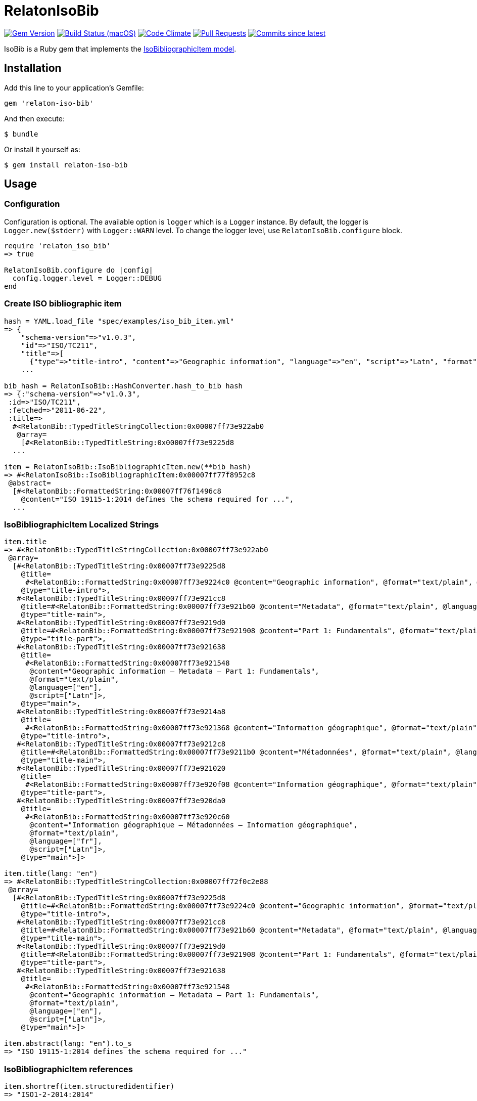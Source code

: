= RelatonIsoBib

image:https://img.shields.io/gem/v/relaton-iso-bib.svg["Gem Version", link="https://rubygems.org/gems/relaton-iso-bib"]
image:https://github.com/relaton/relaton-iso-bib/workflows/rake/badge.svg["Build Status (macOS)", link="https://github.com/relaton/relaton-iso-bib/actions?workflow=rake"]
image:https://codeclimate.com/github/relaton/relaton-iso-bib/badges/gpa.svg["Code Climate", link="https://codeclimate.com/github/relaton/relaton-iso-bib"]
image:https://img.shields.io/github/issues-pr-raw/relaton/relaton-iso-bib.svg["Pull Requests", link="https://github.com/relaton/relaton-iso-bib/pulls"]
image:https://img.shields.io/github/commits-since/relaton/relaton-iso-bib/latest.svg["Commits since latest",link="https://github.com/relaton/relaton-iso-bib/releases"]

IsoBib is a Ruby gem that implements the https://github.com/metanorma/metanorma-model-iso#iso-bibliographic-item[IsoBibliographicItem model].

== Installation

Add this line to your application's Gemfile:

[source,ruby]
----
gem 'relaton-iso-bib'
----

And then execute:

    $ bundle

Or install it yourself as:

    $ gem install relaton-iso-bib

== Usage

=== Configuration

Configuration is optional. The available option is `logger` which is a `Logger` instance. By default, the logger is `Logger.new($stderr)` with `Logger::WARN` level. To change the logger level, use `RelatonIsoBib.configure` block.

[source,ruby]
----
require 'relaton_iso_bib'
=> true

RelatonIsoBib.configure do |config|
  config.logger.level = Logger::DEBUG
end
----

=== Create ISO bibliographic item

[source,ruby]
----
hash = YAML.load_file "spec/examples/iso_bib_item.yml"
=> {
    "schema-version"=>"v1.0.3",
    "id"=>"ISO/TC211",
    "title"=>[
      {"type"=>"title-intro", "content"=>"Geographic information", "language"=>"en", "script"=>"Latn", "format"=>"text/plain"},
    ...

bib_hash = RelatonIsoBib::HashConverter.hash_to_bib hash
=> {:"schema-version"=>"v1.0.3",
 :id=>"ISO/TC211",
 :fetched=>"2011-06-22",
 :title=>
  #<RelatonBib::TypedTitleStringCollection:0x00007ff73e922ab0
   @array=
    [#<RelatonBib::TypedTitleString:0x00007ff73e9225d8
  ...

item = RelatonIsoBib::IsoBibliographicItem.new(**bib_hash)
=> #<RelatonIsoBib::IsoBibliographicItem:0x00007ff77f8952c8
 @abstract=
  [#<RelatonBib::FormattedString:0x00007ff76f1496c8
    @content="ISO 19115-1:2014 defines the schema required for ...",
  ...
----

=== IsoBibliographicItem Localized Strings

[source,ruby]
----
item.title
=> #<RelatonBib::TypedTitleStringCollection:0x00007ff73e922ab0
 @array=
  [#<RelatonBib::TypedTitleString:0x00007ff73e9225d8
    @title=
     #<RelatonBib::FormattedString:0x00007ff73e9224c0 @content="Geographic information", @format="text/plain", @language=["en"], @script=["Latn"]>,
    @type="title-intro">,
   #<RelatonBib::TypedTitleString:0x00007ff73e921cc8
    @title=#<RelatonBib::FormattedString:0x00007ff73e921b60 @content="Metadata", @format="text/plain", @language=["en"], @script=["Latn"]>,
    @type="title-main">,
   #<RelatonBib::TypedTitleString:0x00007ff73e9219d0
    @title=#<RelatonBib::FormattedString:0x00007ff73e921908 @content="Part 1: Fundamentals", @format="text/plain", @language=["en"], @script=["Latn"]>,
    @type="title-part">,
   #<RelatonBib::TypedTitleString:0x00007ff73e921638
    @title=
     #<RelatonBib::FormattedString:0x00007ff73e921548
      @content="Geographic information – Metadata – Part 1: Fundamentals",
      @format="text/plain",
      @language=["en"],
      @script=["Latn"]>,
    @type="main">,
   #<RelatonBib::TypedTitleString:0x00007ff73e9214a8
    @title=
     #<RelatonBib::FormattedString:0x00007ff73e921368 @content="Information géographique", @format="text/plain", @language=["fr"], @script=["Latn"]>,
    @type="title-intro">,
   #<RelatonBib::TypedTitleString:0x00007ff73e9212c8
    @title=#<RelatonBib::FormattedString:0x00007ff73e9211b0 @content="Métadonnées", @format="text/plain", @language=["fr"], @script=["Latn"]>,
    @type="title-main">,
   #<RelatonBib::TypedTitleString:0x00007ff73e921020
    @title=
     #<RelatonBib::FormattedString:0x00007ff73e920f08 @content="Information géographique", @format="text/plain", @language=["fr"], @script=["Latn"]>,
    @type="title-part">,
   #<RelatonBib::TypedTitleString:0x00007ff73e920da0
    @title=
     #<RelatonBib::FormattedString:0x00007ff73e920c60
      @content="Information géographique – Métadonnées – Information géographique",
      @format="text/plain",
      @language=["fr"],
      @script=["Latn"]>,
    @type="main">]>

item.title(lang: "en")
=> #<RelatonBib::TypedTitleStringCollection:0x00007ff72f0c2e88
 @array=
  [#<RelatonBib::TypedTitleString:0x00007ff73e9225d8
    @title=#<RelatonBib::FormattedString:0x00007ff73e9224c0 @content="Geographic information", @format="text/plain", @language=["en"], @script=["Latn"]>,
    @type="title-intro">,
   #<RelatonBib::TypedTitleString:0x00007ff73e921cc8
    @title=#<RelatonBib::FormattedString:0x00007ff73e921b60 @content="Metadata", @format="text/plain", @language=["en"], @script=["Latn"]>,
    @type="title-main">,
   #<RelatonBib::TypedTitleString:0x00007ff73e9219d0
    @title=#<RelatonBib::FormattedString:0x00007ff73e921908 @content="Part 1: Fundamentals", @format="text/plain", @language=["en"], @script=["Latn"]>,
    @type="title-part">,
   #<RelatonBib::TypedTitleString:0x00007ff73e921638
    @title=
     #<RelatonBib::FormattedString:0x00007ff73e921548
      @content="Geographic information – Metadata – Part 1: Fundamentals",
      @format="text/plain",
      @language=["en"],
      @script=["Latn"]>,
    @type="main">]>

item.abstract(lang: "en").to_s
=> "ISO 19115-1:2014 defines the schema required for ..."
----

=== IsoBibliographicItem references

[source,ruby]
----
item.shortref(item.structuredidentifier)
=> "ISO1-2-2014:2014"
----

=== IsoBibliographicItem URLs

[source,ruby]
----
item.url
=> "https://www.iso.org/standard/53798.html"

item.url(:obp)
=> "https://www.iso.org/obp/ui/#!iso:std:53798:en"

item.url(:rss)
=> "https://www.iso.org/contents/data/standard/05/37/53798.detail.rss"
----


=== IsoBibliographicItem ICS

[source,ruby]
----
item.ics
[<RelatonIsoBib::Ics:0x007fd1d92334f0
  @code="35.240.70",
  @description="IT applications in science",
  @description_full="Information technology. Applications of information technology. IT applications in science.",
  @fieldcode="35",
  @groupcode="240",
  @notes=[#<Isoics::Note:0x007fd1d9232f28 @ics_code=nil, @text="Including digital geographic information">],
  @subgroupcode="70">]
----

=== IsoBibliographicItem BibliographicDates

[source,ruby]
----
item.date
=> [#<RelatonBib::BibliographicDate:0x00007ff77f894f08 @from=nil, @on="2014", @to=nil, @type="issued">,
 #<RelatonBib::BibliographicDate:0x00007ff76f161f70 @from=nil, @on="2014-04", @to=nil, @type="published">,
 #<RelatonBib::BibliographicDate:0x00007ff76f1605f8 @from=nil, @on="2015-05-20", @to=nil, @type="accessed">]

item.date(type: "published").first.on
=> "2014-04"

item.date(type: "published").first.on :year
=> 2014

item.date(type: "published").first.on :month
=> 4

item.date(type: "published").first.on :day
=> nil

item.date(type: "published").first.on :date
=> #<Date: 2014-04-01 ((2456749j,0s,0n),+0s,2299161j)>
----

=== IsoBibliographicItem DocumentStatus

[source,ruby]
----
item.status
=> #<RelatonBib::DocumentStatus:0x00007ff76f0eb8e8
 @iteration="final",
 @stage=#<RelatonBib::DocumentStatus::Stage:0x00007ff76f0ebaf0 @abbreviation=nil, @value=60>,
 @substage=#<RelatonBib::DocumentStatus::Stage:0x00007ff76f0eba78 @abbreviation=nil, @value=60>>
----

[source,ruby]
----
wg = item.editorialgroup
=> #<RelatonIsoBib::EditorialGroup:0x00007ff73e91a478
 @secretariat=nil,
 @subcommittee=
  [#<RelatonBib::WorkGroup:0x00007ff73e91a108
    @identifier=nil,
    @name="International Organization for Standardization",
    @number="122",
    @prefix=nil,
    @type="ISO">],
 @technical_committee=
  [#<RelatonBib::WorkGroup:0x00007ff73e91a338
    @identifier=nil,
    @name="ISO/TC 211 Geographic information/Geomatics",
    @number="211",
    @prefix=nil,
    @type="technicalCommittee">],
 @workgroup=[#<RelatonBib::WorkGroup:0x00007ff73e919ed8 @identifier=nil, @name="Workgroup Organization", @number="111", @prefix=nil, @type="WG">]>
----

=== Document relations of a standard

[source,ruby]
----
item.relation
=> #<RelatonBib::DocRelationCollection:0x007fc0aeb819f8
 @array=
  [#<RelatonBib::DocumentRelation:0x007fc0aeb90610
    @bibitem=
     #<RelatonIsoBib::IsoBibliographicItem:0x007fc0aeb91330
  ...
----

=== Reference modification: convert to all parts reference

In ISO, an All Parts reference is a reference to all parts of a standard. If a standard consists of parts,
only those parts are referenced in the ISO website (as retrieved by the isobib gem). A part reference is
converted to an All Parts reference by making the part reference a partOf relation to a new reference,
which strips the part number and part title of the original, and its abstract. The operation is destructive.

[source,ruby]
----
all_parts_item = item.to_all_parts
=> #<RelatonIsoBib::IsoBibliographicItem:0x007fc0aec00960
 @abstract=[],
 @accesslocation=["accesslocation1", "accesslocation2"],
 @all_parts=true,
 ...

all_parts_item.title(lang: "en")
=> #<RelatonBib::TypedTitleStringCollection:0x00007ff77ea5fde8
 @array=
  [#<RelatonBib::TypedTitleString:0x00007ff77ecb5160
    @title=#<RelatonBib::FormattedString:0x00007ff77ecb5098 @content="Geographic information", @format="text/plain", @language=["en"], @script=["Latn"]>,
    @type="title-intro">,
   #<RelatonBib::TypedTitleString:0x00007ff77ecb4ee0
    @title=#<RelatonBib::FormattedString:0x00007ff77ecb4e90 @content="Metadata", @format="text/plain", @language=["en"], @script=["Latn"]>,
    @type="title-main">,
   #<RelatonBib::TypedTitleString:0x00007ff77ecb4c10
    @title=
     #<RelatonBib::FormattedString:0x00007ff77ecb4bc0
      @content="Geographic information – Metadata",
      @format="text/plain",
      @language=["en"],
      @script=["Latn"]>,
    @type="main">]>

all_parts_item.shortref(item.structuredidentifier)
=> "ISO1-2-2014:2014: All Parts"

all_parts_item.relation.last.bibitem.title
=> #<RelatonBib::TypedTitleStringCollection:0x00007ff73e922ab0
 @array=
  [#<RelatonBib::TypedTitleString:0x00007ff73e9225d8
    @title=#<RelatonBib::FormattedString:0x00007ff73e9224c0 @content="Geographic information", @format="text/plain", @language=["en"], @script=["Latn"]>,
    @type="title-intro">,
   #<RelatonBib::TypedTitleString:0x00007ff73e921cc8
    @title=#<RelatonBib::FormattedString:0x00007ff73e921b60 @content="Metadata", @format="text/plain", @language=["en"], @script=["Latn"]>,
    @type="title-main">,
   #<RelatonBib::TypedTitleString:0x00007ff73e9219d0
    @title=#<RelatonBib::FormattedString:0x00007ff73e921908 @content="Part 1: Fundamentals", @format="text/plain", @language=["en"], @script=["Latn"]>,
    @type="title-part">,
   #<RelatonBib::TypedTitleString:0x00007ff73e921638
    @title=
     #<RelatonBib::FormattedString:0x00007ff73e921548
      @content="Geographic information – Metadata – Part 1: Fundamentals",
      @format="text/plain",
      @language=["en"],
      @script=["Latn"]>,
    @type="main">,
   #<RelatonBib::TypedTitleString:0x00007ff73e9214a8
    @title=#<RelatonBib::FormattedString:0x00007ff73e921368 @content="Information géographique", @format="text/plain", @language=["fr"], @script=["Latn"]>,
    @type="title-intro">,
   #<RelatonBib::TypedTitleString:0x00007ff73e9212c8
    @title=#<RelatonBib::FormattedString:0x00007ff73e9211b0 @content="Métadonnées", @format="text/plain", @language=["fr"], @script=["Latn"]>,
    @type="title-main">,
   #<RelatonBib::TypedTitleString:0x00007ff73e921020
    @title=#<RelatonBib::FormattedString:0x00007ff73e920f08 @content="Information géographique", @format="text/plain", @language=["fr"], @script=["Latn"]>,
    @type="title-part">,
   #<RelatonBib::TypedTitleString:0x00007ff73e920da0
    @title=
     #<RelatonBib::FormattedString:0x00007ff73e920c60
      @content="Information géographique – Métadonnées – Information géographique",
      @format="text/plain",
      @language=["fr"],
      @script=["Latn"]>,
    @type="main">]>
----

=== Reference modification: convert to most recent reference

In ISO, an undated reference is interpreted as a _de dicto_ reference to the most recent instance of the
reference; if the document is read after a new version of the reference has been issued, the reference is taken
to refer to that new instance, even if that instance had not been published at the time the bibliography was authored.
All references on the ISO website (as retrieved by the isobib gem) are dated. A dated reference is
converted to a Most Recent reference by making the dated reference an instance relation to a new reference,
which strips the date of publication of the original, and its abstract. The operation is destructive.

[source,ruby]
----
all_parts_item.date
=> [#<RelatonBib::BibliographicDate:0x00007ff77ecb4418 @from=nil, @on="2014", @to=nil, @type="issued">,
 #<RelatonBib::BibliographicDate:0x00007ff77ecb4328 @from=nil, @on="2014-04", @to=nil, @type="published">,
 #<RelatonBib::BibliographicDate:0x00007ff77ecb42b0 @from=nil, @on="2015-05-20", @to=nil, @type="accessed">]

most_recent_ref_item = all_parts_item.to_most_recent_reference
=> #<RelatonIsoBib::IsoBibliographicItem:0x00007ff73ea4b978
  @abstract=[],
  @accesslocation=["accesslocation1", "accesslocation2"],
  @all_parts=true,
  ...

most_recent_ref_item.date
=> []

most_recent_ref_item.shortref(most_recent_ref_item.structuredidentifier)
=> "ISO1(allparts): All Parts"
----


=== XML serialization

[source,ruby]
----
item.to_xml(bibdata: true)
=> "<bibdata type="standard" schema-version="v1.2.1">
  <fetched>2011-06-22</fetched>
  <title type="title-intro" format="text/plain" language="en" script="Latn">Geographic information</title>
  <title type="title-main" format="text/plain" language="en" script="Latn">Metadata</title>
  <title type="title-part" format="text/plain" language="en" script="Latn">Part 1: Fundamentals</title>
  <title type="main" format="text/plain" language="en" script="Latn">Geographic information – Metadata – Part 1: Fundamentals</title>
  <title type="title-intro" format="text/plain" language="fr" script="Latn">Information géographique</title>
  <title type="title-main" format="text/plain" language="fr" script="Latn">Métadonnées</title>
  <title type="title-part" format="text/plain" language="fr" script="Latn">Information géographique</title>
  <title type="main" format="text/plain" language="fr" script="Latn">Information géographique – Métadonnées – Information géographique</title>
  ...
  <ext schema-version="v1.0.3">
    <doctype>international-standard</doctype>
    ...
  </ext>
</bibdata>"

item.to_xml(bibdata: true, note: [{ type: "note type", text: "test note" }])
=> "<bibdata type="standard" schema-version="v1.2.1">
  <fetched>2011-06-22</fetched>
  <title type="title-intro" format="text/plain" language="en" script="Latn">Geographic information</title>
  ...
  <note format="text/plain" type="note type">test note</note>
  ...
</bibdata>"
----
=== Export bibliographic item to BibTeX

[source,ruby]
----
item.to_bibtex
=> "@misc{ISO/TC211,
  title = {Geographic information – Metadata – Part 1: Fundamentals},
  edition = {1},
  author = {Bierman, A. and Bierman, A},
  publisher = {IETF},
  address = {bib place},
  year = {2014},
  month = apr,
  urldate = {2015-05-20},
  type = {value},
  timestamp = {2011-06-22},
  url = {https://www.iso.org/standard/53798.html},
  month_numeric = {4}
}"
----

=== Exporting bibliographic item to AsciiBib

[source,ruby]
----
item.to_asciibib
=> "[%bibitem]
== {blank}
id:: ISO/TC211
fetched:: 2011-06-22
title::
title.type:: title-intro
title.content:: Geographic information
title.language:: en
title.script:: Latn
title.format:: text/plain
title::
title.type:: title-main
title.content:: Metadata
title.language:: en
title.script:: Latn
title.format:: text/plain
...
"
----

=== Create bibliographic item from YAML
[source,ruby]
----
hash = YAML.load_file 'spec/examples/iso_bib_item.yml'
=> {"schema-version"=>"v1.0.3",
 "id"=>"ISO/TC211",
...

bib_hash = RelatonIsoBib::HashConverter.hash_to_bib hash
=> {:"schema-version"=>"v1.0.3",
 :id=>"ISO/TC211",
...

RelatonIsoBib::IsoBibliographicItem.new **bib_hash
=> #<RelatonIsoBib::IsoBibliographicItem:0x007fdb95ba98e8
...
----

== BibliographicItem

The ISO standards use a subset of the generic bibliographic fields specified in the https://github.com/metanorma/metanorma-model-iso#iso-bibliographic-item[IsoBibliographicItem model]:

* Title:
** English; French
** titleIntro; titleMain; titlePart
* DocIdentifier:
** project number; part number; technical committee document number
* Source: the ISO page from which the standard may be purchased or downloaded
* Type: IsoDocumentType (International Standard, Technical Specification, Technical Report, Publicly Available Specification, International Workshop Agreement, Guide)
* Project Group:
** Technical Committee, Subcommittee, Workgroup, Secretariat
** Technical Committee Number, Subcommittee Number, Workgroup Number
** Technical Committee Type, Subcommittee Type, Workgroup Type (e.g. JTC)
** Organization:Name (ISO; other standards organizations, for standards jointly published with ISO)
* ICS: refer https://www.iso.org/publication/PUB100033.html
* Status
** Stage, Substage
* Edition
* Date:Published
* Abstract
* Relations
** Obsoletes, Updates

All FormattedString instances are returned by default as a text/plain string; if required, they are returned as a text/html string.

== Development

After checking out the repo, run `bin/setup` to install dependencies. Then, run `rake spec` to run the tests. You can also run `bin/console` for an interactive prompt that will allow you to experiment.

To install this gem onto your local machine, run `bundle exec rake install`. To release a new version, update the version number in `version.rb`, and then run `bundle exec rake release`, which will create a git tag for the version, push git commits and tags, and push the `.gem` file to [rubygems.org](https://rubygems.org).

== Contributing

Bug reports and pull requests are welcome on GitHub at https://github.com/[USERNAME]/relaton-iso-bib.

== License

The gem is available as open source under the terms of the [MIT License](https://opensource.org/licenses/MIT).

